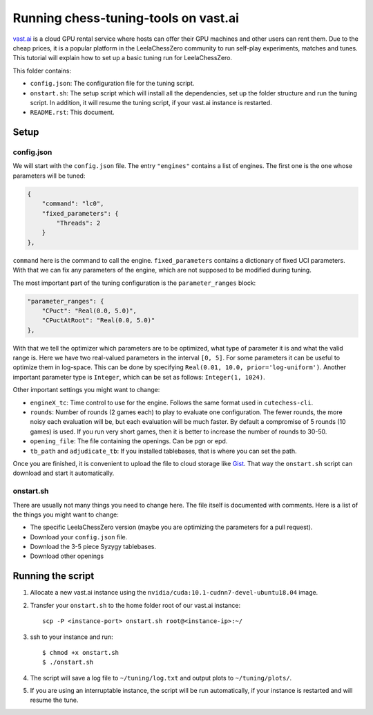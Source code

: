 =====================================
Running chess-tuning-tools on vast.ai
=====================================

`vast.ai <https://vast.ai/>`_ is a cloud GPU rental service where hosts can
offer their GPU machines and other users can rent them. Due to the cheap prices,
it is a popular platform in the LeelaChessZero community to run self-play
experiments, matches and tunes.
This tutorial will explain how to set up a basic tuning run for
LeelaChessZero.

This folder contains:

* ``config.json``: The configuration file for the tuning script.
* ``onstart.sh``: The setup script which will install all the dependencies,
  set up the folder structure and run the tuning script. In addition,
  it will resume the tuning script, if your vast.ai instance is restarted.
* ``README.rst``: This document.

-----
Setup
-----

config.json
^^^^^^^^^^^

We will start with the ``config.json`` file. The entry ``"engines"`` contains
a list of engines. The first one is the one whose parameters will be tuned:

.. code-block:: json

   {
       "command": "lc0",
       "fixed_parameters": {
           "Threads": 2
       }
   },

``command`` here is the command to call the engine.
``fixed_parameters`` contains a dictionary of fixed UCI parameters. With that
we can fix any parameters of the engine, which are not supposed to be modified
during tuning.

The most important part of the tuning configuration is the ``parameter_ranges``
block:

.. code-block:: json

   "parameter_ranges": {
       "CPuct": "Real(0.0, 5.0)",
       "CPuctAtRoot": "Real(0.0, 5.0)"
   },

With that we tell the optimizer which parameters are to be optimized, what type
of parameter it is and what the valid range is. Here we have two real-valued
parameters in the interval ``[0, 5]``.
For some parameters it can be useful to optimize them in log-space.
This can be done by specifying ``Real(0.01, 10.0, prior='log-uniform')``.
Another important parameter type is ``Integer``, which can be set as follows:
``Integer(1, 1024)``.

Other important settings you might want to change:

* ``engineX_tc``: Time control to use for the engine. Follows the same
  format used in ``cutechess-cli``.
* ``rounds``: Number of rounds (2 games each) to play to evaluate one
  configuration. The fewer rounds, the more noisy each evaluation will be,
  but each evaluation will be much faster.
  By default a compromise of 5 rounds (10 games) is used. If you run very short
  games, then it is better to increase the number of rounds to 30-50.
* ``opening_file``: The file containing the openings. Can be pgn or epd.
* ``tb_path`` and ``adjudicate_tb``: If you installed tablebases, that is where
  you can set the path.

Once you are finished, it is convenient to upload the file to cloud storage like
`Gist`_. That way the ``onstart.sh`` script can download and start it
automatically.


onstart.sh
^^^^^^^^^^
There are usually not many things you need to change here. The file itself is
documented with comments. Here is a list of the things you might want to change:

* The specific LeelaChessZero version (maybe you are optimizing the parameters
  for a pull request).
* Download your ``config.json`` file.
* Download the 3-5 piece Syzygy tablebases.
* Download other openings

------------------
Running the script
------------------

1. Allocate a new vast.ai instance using the
   ``nvidia/cuda:10.1-cudnn7-devel-ubuntu18.04`` image.
2. Transfer your ``onstart.sh`` to the home folder root of our vast.ai instance::

      scp -P <instance-port> onstart.sh root@<instance-ip>:~/

3. ssh to your instance and run::

      $ chmod +x onstart.sh
      $ ./onstart.sh

4. The script will save a log file to ``~/tuning/log.txt`` and output plots
   to ``~/tuning/plots/``.
5. If you are using an interruptable instance, the script will be run
   automatically, if your instance is restarted and will resume the tune.


.. _Gist: https://gist.github.com/
